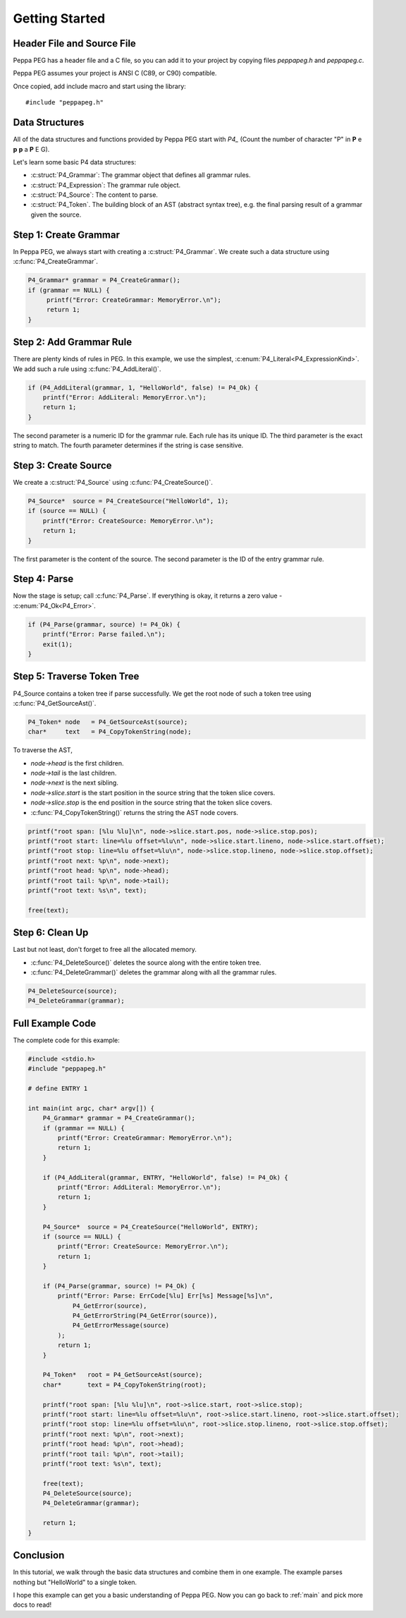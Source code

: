 .. _getting_started:

Getting Started
===============

Header File and Source File
--------------------------------

Peppa PEG has a header file and a C file, so you can add it to your project by copying files `peppapeg.h` and `peppapeg.c`.

Peppa PEG assumes your project is ANSI C (C89, or C90) compatible.

Once copied, add include macro and start using the library::

    #include "peppapeg.h"

Data Structures
---------------

All of the data structures and functions provided by Peppa PEG start with `P4_`
(Count the number of character "P" in **P** e **p** **p** a **P** E G).

Let's learn some basic P4 data structures:

* :c:struct:`P4_Grammar`: The grammar object that defines all grammar rules.
* :c:struct:`P4_Expression`: The grammar rule object.
* :c:struct:`P4_Source`: The content to parse.
* :c:struct:`P4_Token`. The building block of an AST (abstract syntax tree), e.g. the final parsing result of a grammar given the source.

Step 1: Create Grammar
----------------------

In Peppa PEG, we always start with creating a :c:struct:`P4_Grammar`. We create such a data structure using :c:func:`P4_CreateGrammar`.

.. code-block:: c

   P4_Grammar* grammar = P4_CreateGrammar();
   if (grammar == NULL) {
        printf("Error: CreateGrammar: MemoryError.\n");
        return 1;
   }

Step 2: Add Grammar Rule
-------------------------

There are plenty kinds of rules in PEG. In this example, we use the simplest, :c:enum:`P4_Literal<P4_ExpressionKind>`. We add such a rule using :c:func:`P4_AddLiteral()`.

.. code-block:: c

    if (P4_AddLiteral(grammar, 1, "HelloWorld", false) != P4_Ok) {
        printf("Error: AddLiteral: MemoryError.\n");
        return 1;
    }

The second parameter is a numeric ID for the grammar rule. Each rule has its unique ID. The third parameter is the exact string to match. The fourth parameter determines if the string is case sensitive.

Step 3: Create Source
---------------------

We create a :c:struct:`P4_Source` using :c:func:`P4_CreateSource()`.

.. code-block:: c

    P4_Source*  source = P4_CreateSource("HelloWorld", 1);
    if (source == NULL) {
        printf("Error: CreateSource: MemoryError.\n");
        return 1;
    }

The first parameter is the content of the source. The second parameter is the ID of the entry grammar rule.

Step 4: Parse
-------------

Now the stage is setup; call :c:func:`P4_Parse`. If everything is okay, it returns a zero value - :c:enum:`P4_Ok<P4_Error>`.

.. code-block:: c

    if (P4_Parse(grammar, source) != P4_Ok) {
        printf("Error: Parse failed.\n");
        exit(1);
    }

Step 5: Traverse Token Tree
---------------------------

P4_Source contains a token tree if parse successfully. We get the root node of such a token tree using :c:func:`P4_GetSourceAst()`.


.. code-block:: c

    P4_Token* node   = P4_GetSourceAst(source);
    char*     text   = P4_CopyTokenString(node);

To traverse the AST,

* `node->head` is the first children.
* `node->tail` is the last children.
* `node->next` is the next sibling.
* `node->slice.start` is the start position in the source string that the token slice covers.
* `node->slice.stop` is the end position in the source string that the token slice covers.
* :c:func:`P4_CopyTokenString()` returns the string the AST node covers.

.. code-block:: c

    printf("root span: [%lu %lu]\n", node->slice.start.pos, node->slice.stop.pos);
    printf("root start: line=%lu offset=%lu\n", node->slice.start.lineno, node->slice.start.offset);
    printf("root stop: line=%lu offset=%lu\n", node->slice.stop.lineno, node->slice.stop.offset);
    printf("root next: %p\n", node->next);
    printf("root head: %p\n", node->head);
    printf("root tail: %p\n", node->tail);
    printf("root text: %s\n", text);

    free(text);

Step 6: Clean Up
----------------

Last but not least, don't forget to free all the allocated memory.

* :c:func:`P4_DeleteSource()` deletes the source along with the entire token tree.
* :c:func:`P4_DeleteGrammar()` deletes the grammar along with all the grammar rules.

.. code-block:: c

    P4_DeleteSource(source);
    P4_DeleteGrammar(grammar);


Full Example Code
-----------------

The complete code for this example:

.. code-block:: c

    #include <stdio.h>
    #include "peppapeg.h"

    # define ENTRY 1

    int main(int argc, char* argv[]) {
        P4_Grammar* grammar = P4_CreateGrammar();
        if (grammar == NULL) {
            printf("Error: CreateGrammar: MemoryError.\n");
            return 1;
        }

        if (P4_AddLiteral(grammar, ENTRY, "HelloWorld", false) != P4_Ok) {
            printf("Error: AddLiteral: MemoryError.\n");
            return 1;
        }

        P4_Source*  source = P4_CreateSource("HelloWorld", ENTRY);
        if (source == NULL) {
            printf("Error: CreateSource: MemoryError.\n");
            return 1;
        }

        if (P4_Parse(grammar, source) != P4_Ok) {
            printf("Error: Parse: ErrCode[%lu] Err[%s] Message[%s]\n",
                P4_GetError(source),
                P4_GetErrorString(P4_GetError(source)),
                P4_GetErrorMessage(source)
            );
            return 1;
        }

        P4_Token*   root = P4_GetSourceAst(source);
        char*       text = P4_CopyTokenString(root);

        printf("root span: [%lu %lu]\n", root->slice.start, root->slice.stop);
        printf("root start: line=%lu offset=%lu\n", root->slice.start.lineno, root->slice.start.offset);
        printf("root stop: line=%lu offset=%lu\n", root->slice.stop.lineno, root->slice.stop.offset);
        printf("root next: %p\n", root->next);
        printf("root head: %p\n", root->head);
        printf("root tail: %p\n", root->tail);
        printf("root text: %s\n", text);

        free(text);
        P4_DeleteSource(source);
        P4_DeleteGrammar(grammar);

        return 1;
    }

Conclusion
----------

In this tutorial, we walk through the basic data structures and combine them in one example. The example parses nothing but "HelloWorld" to a single token.

I hope this example can get you a basic understanding of Peppa PEG. Now you can go back to :ref:`main` and pick more docs to read!
